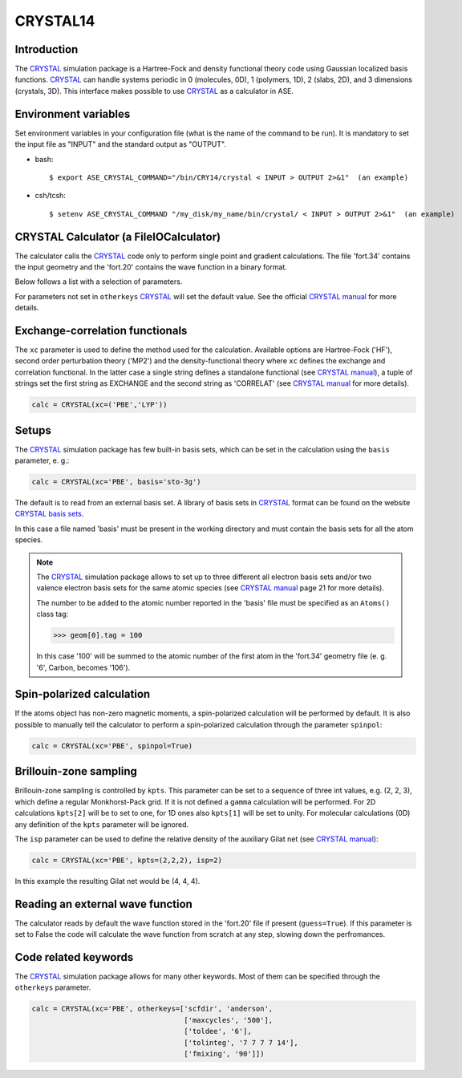 .. module:: ase.calculators.crystal

=========
CRYSTAL14
=========

Introduction
============

The CRYSTAL_ simulation package is a Hartree-Fock and density
functional theory code using Gaussian localized basis functions.
CRYSTAL_ can handle systems periodic in 0 (molecules, 0D), 1 (polymers, 1D),
2 (slabs, 2D), and 3 dimensions (crystals, 3D).
This interface makes possible to use CRYSTAL_ as a calculator
in ASE.

.. _CRYSTAL: http://www.crystal.unito.it/


Environment variables
=====================

Set environment variables in your configuration file (what is the name
of the command to be run). It is mandatory to set the input file as
"INPUT" and the standard output as "OUTPUT".

- bash::

  $ export ASE_CRYSTAL_COMMAND="/bin/CRY14/crystal < INPUT > OUTPUT 2>&1"  (an example)

- csh/tcsh::

  $ setenv ASE_CRYSTAL_COMMAND "/my_disk/my_name/bin/crystal/ < INPUT > OUTPUT 2>&1"  (an example)


CRYSTAL Calculator (a FileIOCalculator)
========================================
The calculator calls the CRYSTAL_ code only
to perform single point and gradient calculations.
The file 'fort.34' contains the input geometry and
the 'fort.20' contains the wave function in a binary
format.

Below follows a list with a selection of parameters.

==============  =========  ==============  ============================
keyword         type       default value   description
==============  =========  ==============  ============================
``restart``     ``bool``   None            Restart old calculation
``xc``          various    'HF'            Hamiltonian. HF, MP2 or DFT
                                           methods available
``spinpol``     ``bool``   False           Spin polarization
``guess``       ``bool``   True            Read wf from fort.20 file
                                           when present
``basis``       ``str``    'custom'        Read basis set from
                                           basis file
``kpts``        various    None or (1,1,1) **k**-point sampling if
                                           calculation is periodic
``isp``         ``int``    1               Density of the Gilat net
                                           with respect to Monkhorst-
                                           Pack
``smearing``    ``float``  None            Smearing. Only Fermi-Dirac
                                           available
``otherkeys``   ``list``   []              All other CRYSTAL keywords
==============  =========  ==============  ============================

For parameters not set in ``otherkeys`` CRYSTAL_ will set the default value.
See the official `CRYSTAL manual`_ for more details.

.. _CRYSTAL manual: http://www.crystal.unito.it/Manuals/crystal14.pdf

Exchange-correlation functionals
================================

The ``xc`` parameter is used to define the method used for the
calculation. Available options are Hartree-Fock ('HF'), second order
perturbation theory ('MP2') and the density-functional theory where ``xc``
defines the exchange and correlation functional. In the latter case
a single string defines a standalone functional (see `CRYSTAL manual`_),
a tuple of strings set the first string as EXCHANGE and the second 
string as 'CORRELAT' (see `CRYSTAL manual`_ for more details).

.. code-block:: python

  calc = CRYSTAL(xc=('PBE','LYP'))

Setups
======

The CRYSTAL_ simulation package has few built-in basis sets, which
can be set in the calculation using the ``basis`` parameter, e. g.:

.. code-block:: python

  calc = CRYSTAL(xc='PBE', basis='sto-3g')

The default is to read from an external basis set. A library of
basis sets in CRYSTAL_ format can be found on the
website `CRYSTAL basis sets`_.

.. _CRYSTAL basis sets: http://www.crystal.unito.it/basis-sets.php

In this case a file named 'basis'  must be present in the working directory
and must contain the basis sets for all the atom species.

.. note::

   The CRYSTAL_ simulation package allows to set up to three different
   all electron basis sets and/or two valence electron basis sets for 
   the same atomic species (see `CRYSTAL manual`_ page 21 for more details).

   The number to be added to the atomic number reported in the 'basis'
   file must be specified as an ``Atoms()`` class tag:

   >>> geom[0].tag = 100

   In this case '100' will be summed to the atomic number of the first atom
   in the 'fort.34' geometry file (e. g. '6', Carbon, becomes '106').

Spin-polarized calculation
==========================

If the atoms object has non-zero magnetic moments, a spin-polarized
calculation will be performed by default.
It is also possible to manually tell the calculator to perform a 
spin-polarized calculation through the parameter ``spinpol``:

.. code-block:: python

  calc = CRYSTAL(xc='PBE', spinpol=True)

Brillouin-zone sampling
=======================

Brillouin-zone sampling is controlled by ``kpts``. This parameter
can be set to a sequence of three int values, e.g. (2, 2, 3), 
which define a regular Monkhorst-Pack grid. If it is not defined a
``gamma`` calculation will be performed. 
For 2D calculations ``kpts[2]`` will be to set to one, for 1D ones
also ``kpts[1]`` will be set to unity.
For molecular calculations (0D) any definition of the ``kpts``
parameter will be ignored.

The ``isp`` parameter can be used to define the relative
density of the auxiliary Gilat net (see `CRYSTAL manual`_):

.. code-block:: python

  calc = CRYSTAL(xc='PBE', kpts=(2,2,2), isp=2)

In this example the resulting Gilat net would be (4, 4, 4).

Reading an external wave function
=================================

The calculator reads by default the wave function stored in 
the 'fort.20' file if present (``guess=True``).
If this parameter is set to False the code will calculate the 
wave function from scratch at any step, slowing down the perfromances.

Code related keywords
=====================

The CRYSTAL_ simulation package allows for many other keywords. 
Most of them can be specified through the ``otherkeys`` parameter.

.. code-block:: python

  calc = CRYSTAL(xc='PBE', otherkeys=['scfdir', 'anderson',
                                      ['maxcycles', '500'],
                                      ['toldee', '6'],
                                      ['tolinteg', '7 7 7 7 14'],
                                      ['fmixing', '90']])
